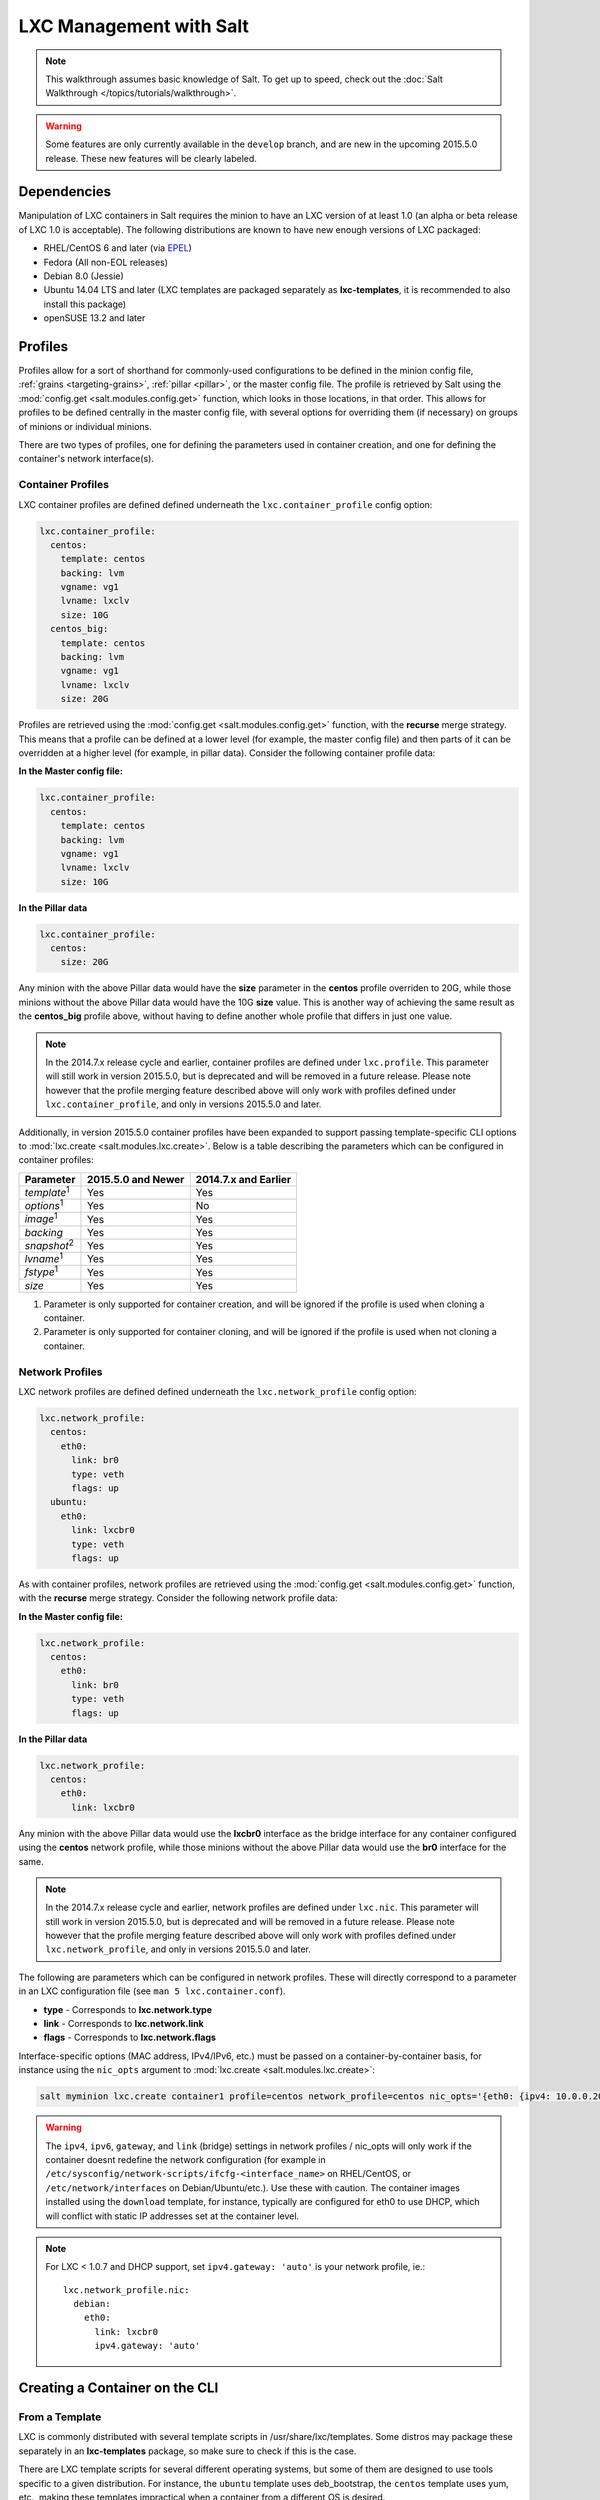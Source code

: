 .. _tutorial-lxc:

========================
LXC Management with Salt
========================

.. note::

    This walkthrough assumes basic knowledge of Salt. To get up to speed, check
    out the :doc:`Salt Walkthrough </topics/tutorials/walkthrough>`.

.. warning::

    Some features are only currently available in the ``develop`` branch, and
    are new in the upcoming 2015.5.0 release. These new features will be
    clearly labeled.
    

Dependencies
============

Manipulation of LXC containers in Salt requires the minion to have an LXC
version of at least 1.0 (an alpha or beta release of LXC 1.0 is acceptable).
The following distributions are known to have new enough versions of LXC
packaged:

- RHEL/CentOS 6 and later (via EPEL_)
- Fedora (All non-EOL releases)
- Debian 8.0 (Jessie)
- Ubuntu 14.04 LTS and later (LXC templates are packaged separately as
  **lxc-templates**, it is recommended to also install this package)
- openSUSE 13.2 and later

.. _EPEL: https://fedoraproject.org/wiki/EPEL


.. _tutorial-lxc-profiles:

Profiles
========

Profiles allow for a sort of shorthand for commonly-used
configurations to be defined in the minion config file, :ref:`grains
<targeting-grains>`, :ref:`pillar <pillar>`, or the master config file. The
profile is retrieved by Salt using the :mod:`config.get
<salt.modules.config.get>` function, which looks in those locations, in that
order. This allows for profiles to be defined centrally in the master config
file, with several options for overriding them (if necessary) on groups of
minions or individual minions.

There are two types of profiles, one for defining the parameters used in
container creation, and one for defining the container's network interface(s).

.. _tutorial-lxc-profiles-container:

Container Profiles
------------------

LXC container profiles are defined defined underneath the
``lxc.container_profile`` config option:

.. code-block:: yaml

    lxc.container_profile:
      centos:
        template: centos
        backing: lvm
        vgname: vg1
        lvname: lxclv
        size: 10G
      centos_big:
        template: centos
        backing: lvm
        vgname: vg1
        lvname: lxclv
        size: 20G

Profiles are retrieved using the :mod:`config.get <salt.modules.config.get>`
function, with the **recurse** merge strategy. This means that a profile can be
defined at a lower level (for example, the master config file) and then parts
of it can be overridden at a higher level (for example, in pillar data).
Consider the following container profile data:

**In the Master config file:**

.. code-block:: yaml

    lxc.container_profile:
      centos:
        template: centos
        backing: lvm
        vgname: vg1
        lvname: lxclv
        size: 10G

**In the Pillar data**

.. code-block:: yaml

    lxc.container_profile:
      centos:
        size: 20G

Any minion with the above Pillar data would have the **size** parameter in the
**centos** profile overriden to 20G, while those minions without the above
Pillar data would have the 10G **size** value. This is another way of achieving
the same result as the **centos_big** profile above, without having to define
another whole profile that differs in just one value.

.. note::

    In the 2014.7.x release cycle and earlier, container profiles are defined
    under ``lxc.profile``. This parameter will still work in version 2015.5.0,
    but is deprecated and will be removed in a future release. Please note
    however that the profile merging feature described above will only work
    with profiles defined under ``lxc.container_profile``, and only in versions
    2015.5.0 and later.

Additionally, in version 2015.5.0 container profiles have been expanded to
support passing template-specific CLI options to :mod:`lxc.create
<salt.modules.lxc.create>`. Below is a table describing the parameters which
can be configured in container profiles:

================== ================== ====================
Parameter          2015.5.0 and Newer 2014.7.x and Earlier
================== ================== ====================
*template*:sup:`1` Yes                Yes
*options*:sup:`1`  Yes                No
*image*:sup:`1`    Yes                Yes
*backing*          Yes                Yes
*snapshot*:sup:`2` Yes                Yes
*lvname*:sup:`1`   Yes                Yes
*fstype*:sup:`1`   Yes                Yes
*size*             Yes                Yes
================== ================== ====================

1. Parameter is only supported for container creation, and will be ignored if
   the profile is used when cloning a container.
2. Parameter is only supported for container cloning, and will be ignored if
   the profile is used when not cloning a container.

.. _tutorial-lxc-profiles-network:

Network Profiles
----------------

LXC network profiles are defined defined underneath the ``lxc.network_profile``
config option:

.. code-block:: yaml

    lxc.network_profile:
      centos:
        eth0:
          link: br0
          type: veth
          flags: up
      ubuntu:
        eth0:
          link: lxcbr0
          type: veth
          flags: up

As with container profiles, network profiles are retrieved using the
:mod:`config.get <salt.modules.config.get>` function, with the **recurse**
merge strategy. Consider the following network profile data:

**In the Master config file:**

.. code-block:: yaml

    lxc.network_profile:
      centos:
        eth0:
          link: br0
          type: veth
          flags: up

**In the Pillar data**

.. code-block:: yaml

    lxc.network_profile:
      centos:
        eth0:
          link: lxcbr0

Any minion with the above Pillar data would use the **lxcbr0** interface as the
bridge interface for any container configured using the **centos** network
profile, while those minions without the above Pillar data would use the
**br0** interface for the same.

.. note::

    In the 2014.7.x release cycle and earlier, network profiles are defined
    under ``lxc.nic``. This parameter will still work in version 2015.5.0, but
    is deprecated and will be removed in a future release. Please note however
    that the profile merging feature described above will only work with
    profiles defined under ``lxc.network_profile``, and only in versions
    2015.5.0 and later.

The following are parameters which can be configured in network profiles. These
will directly correspond to a parameter in an LXC configuration file (see ``man
5 lxc.container.conf``).

- **type** - Corresponds to **lxc.network.type**
- **link** - Corresponds to **lxc.network.link**
- **flags** - Corresponds to **lxc.network.flags**

Interface-specific options (MAC address, IPv4/IPv6, etc.) must be passed on a
container-by-container basis, for instance using the ``nic_opts`` argument to
:mod:`lxc.create <salt.modules.lxc.create>`:

.. code-block:: bash

    salt myminion lxc.create container1 profile=centos network_profile=centos nic_opts='{eth0: {ipv4: 10.0.0.20/24, gateway: 10.0.0.1}}'

.. warning::

    The ``ipv4``, ``ipv6``, ``gateway``, and ``link`` (bridge) settings in
    network profiles / nic_opts will only work if the container doesnt redefine
    the network configuration (for example in
    ``/etc/sysconfig/network-scripts/ifcfg-<interface_name>`` on RHEL/CentOS,
    or ``/etc/network/interfaces`` on Debian/Ubuntu/etc.). Use these with
    caution. The container images installed using the ``download`` template,
    for instance, typically are configured for eth0 to use DHCP, which will
    conflict with static IP addresses set at the container level.

.. note::

    For LXC < 1.0.7 and DHCP support, set ``ipv4.gateway: 'auto'`` is your
    network profile, ie.::

        lxc.network_profile.nic:
          debian:
            eth0:
              link: lxcbr0
              ipv4.gateway: 'auto'


Creating a Container on the CLI
===============================

From a Template
---------------

LXC is commonly distributed with several template scripts in
/usr/share/lxc/templates. Some distros may package these separately in an
**lxc-templates** package, so make sure to check if this is the case.

There are LXC template scripts for several different operating systems, but
some of them are designed to use tools specific to a given distribution. For
instance, the ``ubuntu`` template uses deb_bootstrap, the ``centos`` template
uses yum, etc., making these templates impractical when a container from a
different OS is desired.

The :mod:`lxc.create <salt.modules.lxc.create>` function is used to create
containers using a template script. To create a CentOS container named
``container1`` on a CentOS minion named ``mycentosminion``, using the
``centos`` LXC template, one can simply run the following command:

.. code-block:: bash

    salt mycentosminion lxc.create container1 template=centos


For these instances, there is a ``download`` template which retrieves minimal
container images for several different operating systems. To use this template,
it is necessary to provide an ``options`` parameter when creating the
container, with three values:

1. **dist** - the Linux distribution (i.e. ``ubuntu`` or ``centos``)
2. **release** - the release name/version (i.e. ``trusty`` or ``6``)
3. **arch** - CPU architecture (i.e. ``amd64`` or ``i386``)

The :mod:`lxc.images <salt.modules.lxc.images>` function (new in version
2015.5.0) can be used to list the available images. Alternatively, the releases
can be viewed on http://images.linuxcontainers.org/images/. The images are
organized in such a way that the **dist**, **release**, and **arch** can be
determined using the following URL format:
``http://images.linuxcontainers.org/images/dist/release/arch``. For example,
``http://images.linuxcontainers.org/images/centos/6/amd64`` would correspond to
a **dist** of ``centos``, a **release** of ``6``, and an **arch** of ``amd64``.

Therefore, to use the ``download`` template to create a new 64-bit CentOS 6
container, the following command can be used:

.. code-block:: bash

    salt myminion lxc.create container1 template=download options='{dist: centos, release: 6, arch: amd64}'

.. note::

    These command-line options can be placed into a :ref:`container profile
    <tutorial-lxc-profiles-container>`, like so:

    .. code-block:: yaml

        lxc.container_profile.cent6:
          template: download
          options:
            dist: centos
            release: 6
            arch: amd64

    The ``options`` parameter is not supported in profiles for the 2014.7.x
    release cycle and earlier, so it would still need to be provided on the
    command-line.


Cloning an Existing Container
-----------------------------

To clone a container, use the :mod:`lxc.clone <salt.modules.lxc.clone>`
function:

.. code-block:: bash

    salt myminion lxc.clone container2 orig=container1


Using a Container Image
-----------------------

While cloning is a good way to create new containers from a common base
container, the source container that is being cloned needs to already exist on
the minion. This makes deploying a common container across minions difficult.
For this reason, Salt's :mod:`lxc.create <salt.modules.lxc.create>` is capable
of installing a container from a tar archive of another container's rootfs. To
create an image of a container named ``cent6``, run the following command as
root:

.. code-block:: bash

    tar czf cent6.tar.gz -C /var/lib/lxc/cent6 rootfs

.. note::

    Before doing this, it is recommended that the container is stopped.

The resulting tarball can then be placed alongside the files in the salt
fileserver and referenced using a ``salt://`` URL. To create a container using
an image, use the ``image`` parameter with :mod:`lxc.create
<salt.modules.lxc.create>`:

.. code-block:: bash

    salt myminion lxc.create new-cent6 image=salt://path/to/cent6.tar.gz

.. note:: Making images of containers with LVM backing

    For containers with LVM backing, the rootfs is not mounted, so it is
    necessary to mount it first before creating the tar archive. When a
    container is created using LVM backing, an empty ``rootfs`` dir is handily
    created within ``/var/lib/lxc/container_name``, so this can be used as the
    mountpoint. The location of the logical volume for the container will be
    ``/dev/vgname/lvname``, where ``vgname`` is the name of the volume group,
    and ``lvname`` is the name of the logical volume. Therefore, assuming a
    volume group of ``vg1``, a logical volume of ``lxc-cent6``, and a container
    name of ``cent6``, the following commands can be used to create a tar
    archive of the rootfs:

    .. code-block:: bash

        mount /dev/vg1/lxc-cent6 /var/lib/lxc/cent6/rootfs
        tar czf cent6.tar.gz -C /var/lib/lxc/cent6 rootfs
        umount /var/lib/lxc/cent6/rootfs

.. warning::

    One caveat of using this method of container creation is that
    ``/etc/hosts`` is left unmodified.  This could cause confusion for some
    distros if salt-minion is later installed on the container, as the
    functions that determine the hostname take ``/etc/hosts`` into account.

    Additionally, when creating an rootfs image, be sure to remove
    ``/etc/salt/minion_id`` and make sure that ``id`` is not defined in
    ``/etc/salt/minion``, as this will cause similar issues.


Initializing a New Container as a Salt Minion
=============================================

The above examples illustrate a few ways to create containers on the CLI, but
often it is desirable to also have the new container run as a Minion. To do
this, the :mod:`lxc.init <salt.modules.lxc.init>` function can be used. This
function will do the following:

1. Create a new container
2. Optionally set password and/or DNS
3. Bootstrap the minion (using either salt-bootstrap_ or a custom command)

.. _salt-bootstrap: https://github.com/saltstack/salt-bootstrap

By default, the new container will be pointed at the same Salt Master as the
host machine on which the container was created. It will then request to
authenticate with the Master like any other bootstrapped Minion, at which point
it can be accepted.

.. code-block:: bash

    salt myminion lxc.init test1 profile=centos
    salt-key -a test1

For even greater convenience, the :mod:`LXC runner <salt.runners.lxc>` contains
a runner function of the same name (:mod:`lxc.init <salt.runners.lxc.init>`),
which creates a keypair, seeds the new minion with it, and pre-accepts the key,
allowing for the new Minion to be created and authorized in a single step:

.. code-block:: bash

    salt-run lxc.init test1 host=myminion profile=centos


Running Commands Within a Container
===================================

For containers which are not running their own Minion, commands can be run
within the container in a manner similar to using (:mod:`cmd.run
<salt.modules.cmdmod.run`). The means of doing this have been changed
significantly in version 2015.5.0 (though the deprecated behavior will still be
supported for a few releases). Both the old and new usage are documented
below.

2015.5.0 and Newer
------------------

New functions have been added to mimic the behavior of the functions in the
:mod:`cmd <salt.modules.cmdmod>` module. Below is a table with the :mod:`cmd
<salt.modules.cmdmod>` functions and their :mod:`lxc <salt.modules.lxc>` module
equivalents:


======================================= ====================================================== ===================================================
Description                             :mod:`cmd <salt.modules.cmdmod>` module                :mod:`lxc <salt.modules.lxc>` module
======================================= ====================================================== ===================================================
Run a command and get all output        :mod:`cmd.run <salt.modules.cmdmod.run>`               :mod:`lxc.run <salt.modules.lxc.run>`
Run a command and get just stdout       :mod:`cmd.run_stdout <salt.modules.cmdmod.run_stdout>` :mod:`lxc.run_stdout <salt.modules.lxc.run_stdout>`
Run a command and get just stderr       :mod:`cmd.run_stderr <salt.modules.cmdmod.run_stderr>` :mod:`lxc.run_stderr <salt.modules.lxc.run_stderr>`
Run a command and get just the retcode  :mod:`cmd.retcode <salt.modules.cmdmod.retcode>`       :mod:`lxc.retcode <salt.modules.lxc.retcode>`
Run a command and get all information   :mod:`cmd.run_all <salt.modules.cmdmod.run_all>`       :mod:`lxc.run_all <salt.modules.lxc.run_all>`
======================================= ====================================================== ===================================================


2014.7.x and Earlier
--------------------

Earlier Salt releases use a single function (:mod:`lxc.run_cmd
<salt.modules.lxc.run_cmd>`) to run commands within containers. Whether stdout,
stderr, etc. are returned depends on how the function is invoked.


To run a command and return the stdout:

.. code-block:: bash

    salt myminion lxc.run_cmd web1 'tail /var/log/messages'

To run a command and return the stderr:

.. code-block:: bash

    salt myminion lxc.run_cmd web1 'tail /var/log/messages' stdout=False stderr=True

To run a command and return the retcode:

.. code-block:: bash

    salt myminion lxc.run_cmd web1 'tail /var/log/messages' stdout=False stderr=False

To run a command and return all information:

.. code-block:: bash

    salt myminion lxc.run_cmd web1 'tail /var/log/messages' stdout=True stderr=True


Container Management Using States
=================================

Several states are being renamed or otherwise modified in version 2015.5.0. The
information in this tutorial refers to the new states. For
2014.7.x and earlier, please refer to the :mod:`documentation for the LXC
states <salt.states.lxc>`.


Ensuring a Container Is Present
-------------------------------

To ensure the existence of a named container, use the :mod:`lxc.present
<salt.states.lxc.present>` state. Here are some examples:

.. code-block:: yaml

    # Using a template
    web1:
      lxc.present:
        - template: download
        - options:
            dist: centos
            release: 6
            arch: amd64

    # Cloning
    web2:
      lxc.present:
        - clone_from: web-base

    # Using a rootfs image
    web3:
      lxc.present:
        - image: salt://path/to/cent6.tar.gz

    # Using profiles
    web4:
      lxc.present:
        - profile: centos_web
        - network_profile: centos

.. warning::

    The :mod:`lxc.present <salt.states.lxc.present>` state will not modify an
    existing container (in other words, it will not re-create the container).
    If an :mod:`lxc.present <salt.states.lxc.present>` state is run on an
    existing container, there will be no change and the state will return a
    ``True`` result.

The :mod:`lxc.present <salt.states.lxc.present>` state also includes an
optional ``running`` parameter which can be used to ensure that a container is
running/stopped. Note that there are standalone :mod:`lxc.running
<salt.states.lxc.running>` and :mod:`lxc.stopped <salt.states.lxc.stopped>`
states which can be used for this purpose.


Ensuring a Container Does Not Exist
-----------------------------------

To ensure that a named container is not present, use the :mod:`lxc.absent
<salt.states.lxc.absent>` state. For example:

.. code-block:: yaml

    web1:
      lxc.absent


Ensuring a Container is Running/Stopped/Frozen
----------------------------------------------

Containers can be in one of three states:

- **running** - Container is running and active
- **frozen** - Container is running, but all process are blocked and the
  container is essentially non-active until the container is "unfrozen"
- **stopped** - Container is not running

Salt has three states (:mod:`lxc.running <salt.states.lxc.running>`,
:mod:`lxc.frozen <salt.states.lxc.frozen>`, and :mod:`lxc.stopped
<salt.states.lxc.stopped>`) which can be used to ensure a container is in one
of these states:

.. code-block:: yaml

    web1:
      lxc.running

    # Restart the container if it was already running
    web2:
      lxc.running:
        - restart: True

    web3:
      lxc.stopped

    # Explicitly kill all tasks in container instead of gracefully stopping
    web4:
      lxc.stopped:
        - kill: True

    web5:
      lxc.frozen

    # If container is stopped, do not start it (in which case the state will fail)
    web6:
      lxc.frozen:
        - start: False
